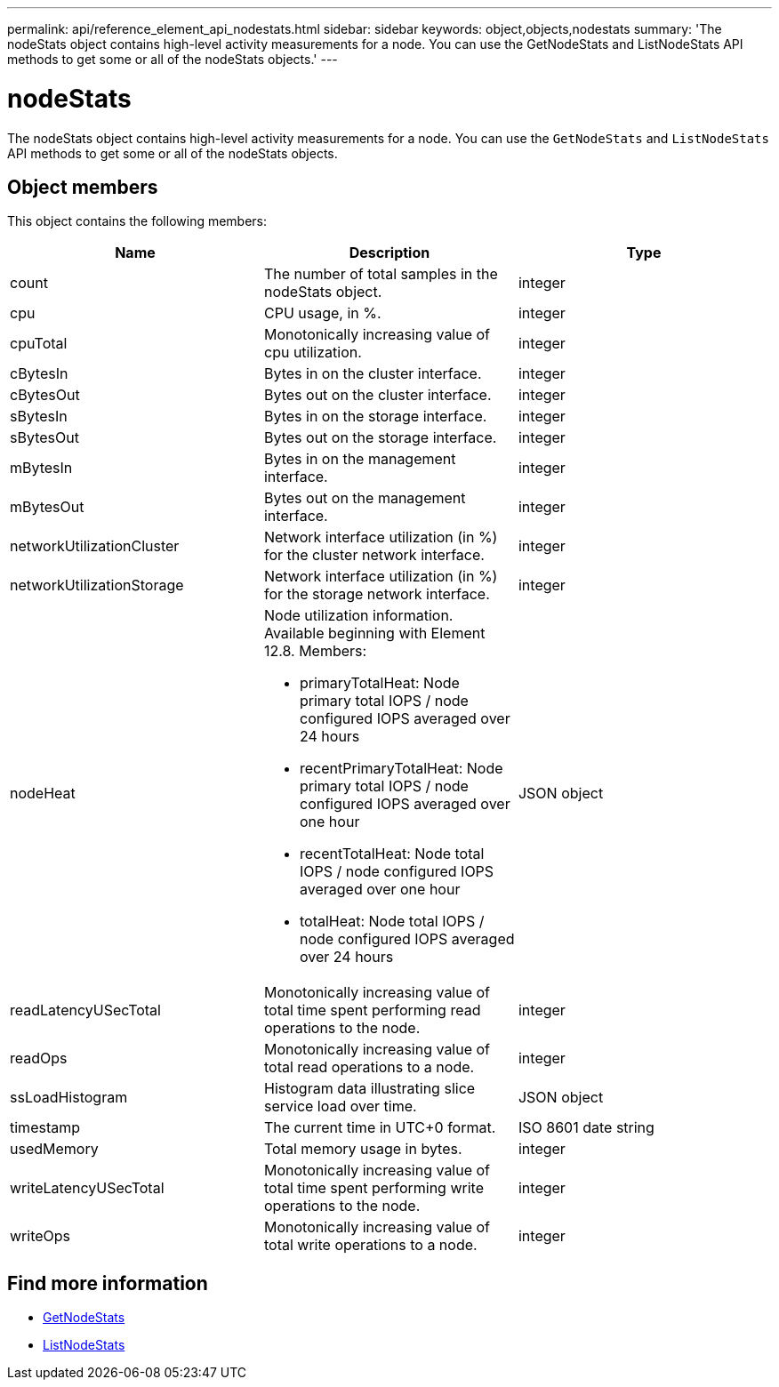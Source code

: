 ---
permalink: api/reference_element_api_nodestats.html
sidebar: sidebar
keywords: object,objects,nodestats
summary: 'The nodeStats object contains high-level activity measurements for a node. You can use the GetNodeStats and ListNodeStats API methods to get some or all of the nodeStats objects.'
---

= nodeStats
:icons: font
:imagesdir: ../media/

[.lead]
The nodeStats object contains high-level activity measurements for a node. You can use the `GetNodeStats` and `ListNodeStats` API methods to get some or all of the nodeStats objects.

== Object members

This object contains the following members:

[options="header"]
|===
|Name |Description |Type
a|
count
a|
The number of total samples in the nodeStats object.
a|
integer
a|
cpu
a|
CPU usage, in %.
a|
integer
a|
cpuTotal
a|
Monotonically increasing value of cpu utilization.
a|
integer
a|
cBytesIn
a|
Bytes in on the cluster interface.
a|
integer
a|
cBytesOut
a|
Bytes out on the cluster interface.
a|
integer
a|
sBytesIn
a|
Bytes in on the storage interface.
a|
integer
a|
sBytesOut
a|
Bytes out on the storage interface.
a|
integer
a|
mBytesIn
a|
Bytes in on the management interface.
a|
integer
a|
mBytesOut
a|
Bytes out on the management interface.
a|
integer
a|
networkUtilizationCluster
a|
Network interface utilization (in %) for the cluster network interface.
a|
integer
a|
networkUtilizationStorage
a|
Network interface utilization (in %) for the storage network interface.
a|
integer
a|
nodeHeat
a|
Node utilization information. Available beginning with Element 12.8. Members: 

* primaryTotalHeat: Node primary total IOPS / node configured IOPS averaged over 24 hours
* recentPrimaryTotalHeat: Node primary total IOPS / node configured IOPS averaged over one hour
* recentTotalHeat: Node total IOPS / node configured IOPS averaged over one hour
* totalHeat: Node total IOPS / node configured IOPS averaged over 24 hours
a|
JSON object
a|
readLatencyUSecTotal
a|
Monotonically increasing value of total time spent performing read operations to the node.
a|
integer
a|
readOps
a|
Monotonically increasing value of total read operations to a node.
a|
integer
a|
ssLoadHistogram
a|
Histogram data illustrating slice service load over time.
a|
JSON object
a|
timestamp
a|
The current time in UTC+0 format.
a|
ISO 8601 date string
a|
usedMemory
a|
Total memory usage in bytes.
a|
integer
a|
writeLatencyUSecTotal
a|
Monotonically increasing value of total time spent performing write operations to the node.
a|
integer
a|
writeOps
a|
Monotonically increasing value of total write operations to a node.
a|
integer
|===


== Find more information

* xref:reference_element_api_getnodestats.adoc[GetNodeStats]
* xref:reference_element_api_listnodestats.adoc[ListNodeStats]

// 2024 FEB 28, DOC-4741